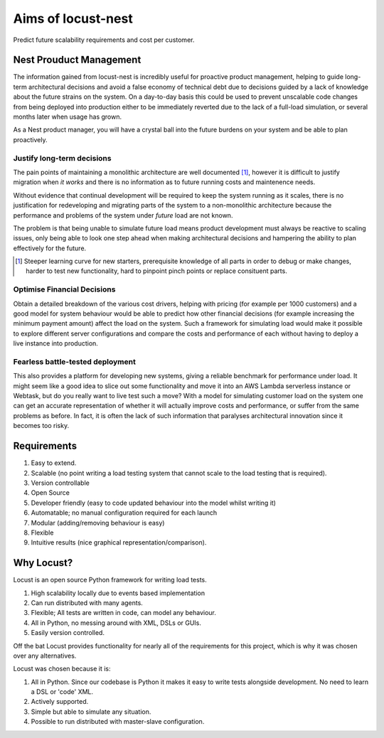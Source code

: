 Aims of locust-nest
===================
Predict future scalability requirements and cost per customer.

Nest Prouduct Management 
--------------------------

The information gained from locust-nest is incredibly useful for proactive product management, helping to guide long-term architectural decisions and avoid a false economy of technical debt due to decisions guided by a lack of knowledge about the future strains on the system. On a day-to-day basis this could be used to prevent unscalable code changes from being deployed into production either to be immediately reverted due to the lack of a full-load simulation, or several months later when usage has grown. 

As a Nest product manager, you will have a crystal ball into the future burdens on your system and be able to plan proactively.

Justify long-term decisions
~~~~~~~~~~~~~~~~~~~~~~~~~~~
The pain points of maintaining a monolithic architecture are well documented [1]_, however it is difficult to justify migration when *it works* and there is no information as to future running costs and maintenence needs.

Without evidence that continual development will be required to keep the system running as it scales, there is no justification for redeveloping and migrating parts of the system to a non-monolithic architecture because the performance and problems of the system under *future* load are not known.

The problem is that being unable to simulate future load means product development must always be reactive to scaling issues, only being able to look one step ahead when making architectural decisions and hampering the ability to plan effectively for the future.

.. [1] Steeper learning curve for new starters, prerequisite knowledge of all parts in order to debug or make changes, harder to test new functionality, hard to pinpoint pinch points or replace consituent parts. 

Optimise Financial Decisions
~~~~~~~~~~~~~~~~~~~~~~~~~~~~

Obtain a detailed breakdown of the various cost drivers, helping with pricing (for example per 1000 customers) and a good model for system behaviour would be able to predict how other financial decisions (for example increasing the minimum payment amount) affect the load on the system. Such a framework for simulating load would make it possible to explore different server configurations and compare the costs and performance of each without having to deploy a live instance into production. 

Fearless battle-tested deployment
~~~~~~~~~~~~~~~~~~~~~~~~~~~~~~~~~~

This also provides a platform for developing new systems, giving a reliable benchmark for performance under load. It might seem like a good idea to slice out some functionality and move it into an AWS Lambda serverless instance or Webtask, but do you really want to live test such a move? With a model for simulating customer load on the system one can get an accurate representation of whether it will actually improve costs and performance, or suffer from the same problems as before. In fact, it is often the lack of such information that paralyses architectural innovation since it becomes too risky.

Requirements
------------
1. Easy to extend.
2. Scalable (no point writing a load testing system that cannot scale to the load testing that is required).
3. Version controllable
4. Open Source 
5. Developer friendly (easy to code updated behaviour into the model whilst writing it)
6. Automatable; no manual configuration required for each launch
7. Modular (adding/removing behaviour is easy)
8. Flexible
9. Intuitive results (nice graphical representation/comparison).

Why Locust?
-----------
Locust is an open source Python framework for writing load tests. 

1. High scalability locally due to events based implementation 
2. Can run distributed with many agents.
3. Flexible; All tests are written in code, can model any behaviour.
4. All in Python, no messing around with XML, DSLs or GUIs.
5. Easily version controlled.

Off the bat Locust provides functionality for nearly all of the requirements for this project, which is why it was chosen over any alternatives.

Locust was chosen because it is:

1. All in Python. Since our codebase is Python it makes it easy to write tests alongside development. No need to learn a DSL or 'code' XML.
2. Actively supported.
3. Simple but able to simulate any situation.
4. Possible to run distributed with master-slave configuration.


